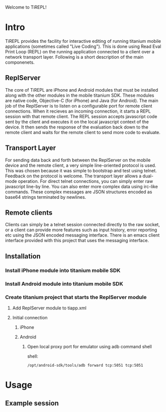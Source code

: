 #+OPTIONS: author:nil timestamp:nil

Welcome to TiREPL!

* Intro
  TiREPL provides the facility for interactive editing of running
  titanium mobile applications (sometimes called "Live Coding"). This
  is done using Read Eval Print Loop (REPL) on the running
  application connected to a client over a network transport
  layer. Following is a short description of the main componenets.

** ReplServer
   The core of TiREPL are iPhone and Android modules that must be
   installed along with the other modules in the mobile titanium
   SDK. These modules are native code, Objective-C (for iPhone) and
   Java (for Android). The main job of the ReplServer is to listen on
   a configurable port for remote client connections. When it
   recieves an incoming connection, it starts a REPL session with
   that remote client. The REPL session accepts javascript code sent
   by the client and executes it on the local javascript context of
   the device. It then sends the response of the evaluation back down
   to the remote client and waits for the remote client to send more
   code to evaluate.

** Transport Layer
   For sending data back and forth between the ReplServer on the
   mobile device and the remote client, a very simple line-oriented
   protocol is used. This was chosen because it was simple to
   bootstrap and test using telnet. Feedback on the protocol is
   welcome. The transport layer allows a dual-mode operation. For
   direct telnet connections, you can simply enter raw javascript
   line-by line. You can also enter more complex data using irc-like
   commands. These complex messages are JSON structures encoded as
   base64 strings terminated by newlines.

** Remote clients
   Clients can simply be a telnet session connected directly to the
   raw socket, or a client can provide more features such as input
   history, error reporting etc using the JSON encoded messaging
   interface. There is an emacs client interface provided with this
   project that uses the messaging interface.

** Installation
*** Install iPhone module into titanium mobile SDK
*** Install Android module into titanium mobile SDK
*** Create titanium project that starts the ReplServer module
**** Add ReplServer module to tiapp.xml
**** Initial connection
***** iPhone
***** Android
****** Open local proxy port for emulator using adb command shell
          shell:
#+BEGIN_EXAMPLE 
          /opt/android-sdk/tools/adb forward tcp:5051 tcp:5051
#+END_EXAMPLE

* Usage
** Example session



